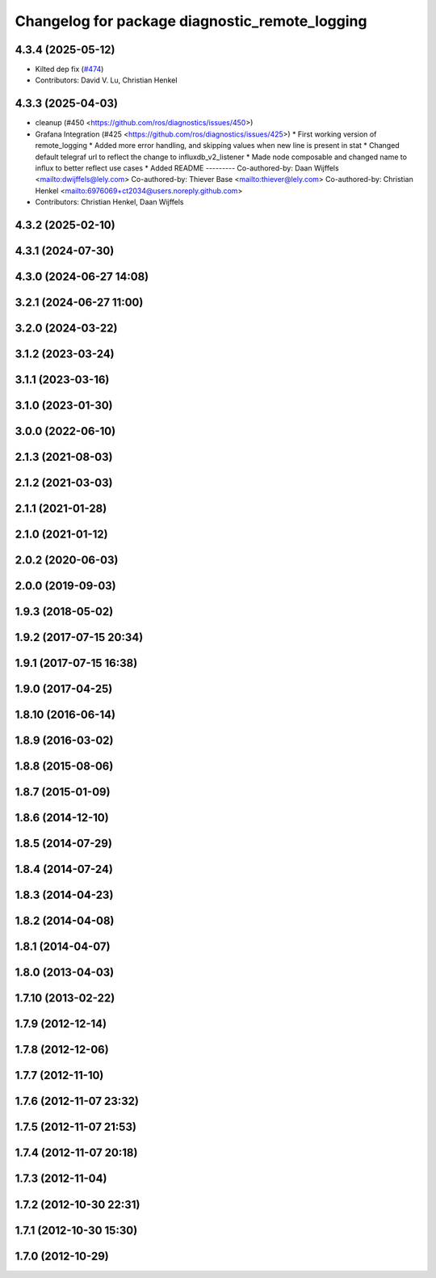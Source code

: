 ^^^^^^^^^^^^^^^^^^^^^^^^^^^^^^^^^^^^^^^^^^^^^^^
Changelog for package diagnostic_remote_logging
^^^^^^^^^^^^^^^^^^^^^^^^^^^^^^^^^^^^^^^^^^^^^^^

4.3.4 (2025-05-12)
------------------
* Kilted dep fix (`#474 <https://github.com/ros/diagnostics/issues/474>`_)
* Contributors: David V. Lu, Christian Henkel

4.3.3 (2025-04-03)
------------------
* cleanup (#450 <https://github.com/ros/diagnostics/issues/450>)
* Grafana Integration (#425 <https://github.com/ros/diagnostics/issues/425>)
  * First working version of remote_logging
  * Added more error handling, and skipping values when new line is present in stat
  * Changed default telegraf url to reflect the change to influxdb_v2_listener
  * Made node composable and changed name to influx to better reflect use cases
  * Added README
  ---------
  Co-authored-by: Daan Wijffels <mailto:dwijffels@lely.com>
  Co-authored-by: Thiever Base <mailto:thiever@lely.com>
  Co-authored-by: Christian Henkel <mailto:6976069+ct2034@users.noreply.github.com>
* Contributors: Christian Henkel, Daan Wijffels

4.3.2 (2025-02-10)
------------------

4.3.1 (2024-07-30)
------------------

4.3.0 (2024-06-27 14:08)
------------------------

3.2.1 (2024-06-27 11:00)
------------------------

3.2.0 (2024-03-22)
------------------

3.1.2 (2023-03-24)
------------------

3.1.1 (2023-03-16)
------------------

3.1.0 (2023-01-30)
------------------

3.0.0 (2022-06-10)
------------------

2.1.3 (2021-08-03)
------------------

2.1.2 (2021-03-03)
------------------

2.1.1 (2021-01-28)
------------------

2.1.0 (2021-01-12)
------------------

2.0.2 (2020-06-03)
------------------

2.0.0 (2019-09-03)
------------------

1.9.3 (2018-05-02)
------------------

1.9.2 (2017-07-15 20:34)
------------------------

1.9.1 (2017-07-15 16:38)
------------------------

1.9.0 (2017-04-25)
------------------

1.8.10 (2016-06-14)
-------------------

1.8.9 (2016-03-02)
------------------

1.8.8 (2015-08-06)
------------------

1.8.7 (2015-01-09)
------------------

1.8.6 (2014-12-10)
------------------

1.8.5 (2014-07-29)
------------------

1.8.4 (2014-07-24)
------------------

1.8.3 (2014-04-23)
------------------

1.8.2 (2014-04-08)
------------------

1.8.1 (2014-04-07)
------------------

1.8.0 (2013-04-03)
------------------

1.7.10 (2013-02-22)
-------------------

1.7.9 (2012-12-14)
------------------

1.7.8 (2012-12-06)
------------------

1.7.7 (2012-11-10)
------------------

1.7.6 (2012-11-07 23:32)
------------------------

1.7.5 (2012-11-07 21:53)
------------------------

1.7.4 (2012-11-07 20:18)
------------------------

1.7.3 (2012-11-04)
------------------

1.7.2 (2012-10-30 22:31)
------------------------

1.7.1 (2012-10-30 15:30)
------------------------

1.7.0 (2012-10-29)
------------------
